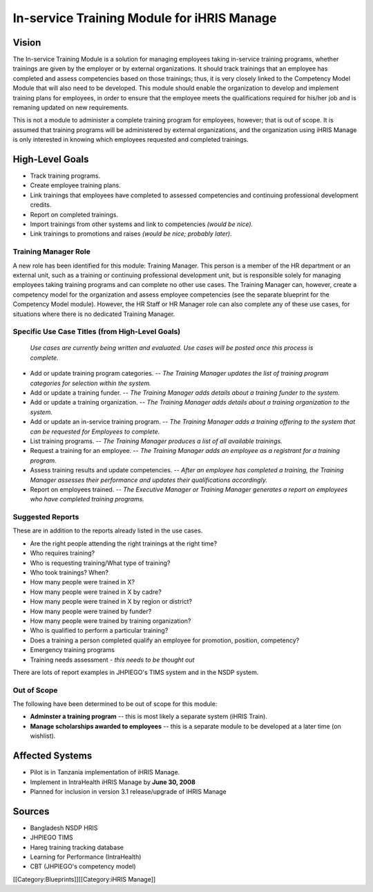 In-service Training Module for iHRIS Manage
===========================================


Vision
^^^^^^

The In-service Training Module is a solution for managing employees taking in-service training programs, whether trainings are given by the employer or by external organizations. It should track trainings that an employee has completed and assess competencies based on those trainings; thus, it is very closely linked to the Competency Model Module that will also need to be developed. This module should enable the organization to develop and implement training plans for employees, in order to ensure that the employee meets the qualifications required for his/her job and is remaning updated on new requirements. 

This is not a module to administer a complete training program for employees, however; that is out of scope. It is assumed that training programs will be administered by external organizations, and the organization using iHRIS Manage is only interested in knowing which employees requested and completed trainings.


High-Level Goals
^^^^^^^^^^^^^^^^


* Track training programs.
* Create employee training plans.
* Link trainings that employees have completed to assessed competencies and continuing professional development credits.
* Report on completed trainings.
* Import trainings from other systems and link to competencies *(would be nice).*
* Link trainings to promotions and raises *(would be nice; probably later).*



Training Manager Role
~~~~~~~~~~~~~~~~~~~~~

A new role has been identified for this module: Training Manager. This person is a member of the HR department or an external unit, such as a training or continuing professional development unit, but is responsible solely for managing employees taking training programs and can complete no other use cases. The Training Manager can, however, create a competency model for the organization and assess employee competencies (see the separate blueprint for the Competency Model module). However, the HR Staff or HR Manager role can also complete any of these use cases, for situations where there is no dedicated Training Manager.



Specific Use Case Titles (from High-Level Goals)
~~~~~~~~~~~~~~~~~~~~~~~~~~~~~~~~~~~~~~~~~~~~~~~~

 *Use cases are currently being written and evaluated. Use cases will be posted once this process is complete.* 


* Add or update training program categories. -- *The Training Manager updates the list of training program categories for selection within the system.*
* Add or update a training funder. -- *The Training Manager adds details about a training funder to the system.*
* Add or update a training organization. -- *The Training Manager adds details about a training organization to the system.*
* Add or update an in-service training program. -- *The Training Manager adds a training offering to the system that can be requested for Employees to complete.*
* List training programs. -- *The Training Manager produces a list of all available trainings.*
* Request a training for an employee. -- *The Training Manager adds an employee as a registrant for a training program.*
* Assess training results and update competencies. -- *After an employee has completed a training, the Training Manager assesses their performance and updates their qualifications accordingly.*
* Report on employees trained. -- *The Executive Manager or Training Manager generates a report on employees who have completed training programs.*



Suggested Reports
~~~~~~~~~~~~~~~~~

These are in addition to the reports already listed in the use cases.



* Are the right people attending the right trainings at the right time?
* Who requires training?
* Who is requesting training/What type of training?
* Who took trainings? When?
* How many people were trained in X?
* How many people were trained in X by cadre?
* How many people were trained in X by region or district?
* How many people were trained by funder?
* How many people were trained by training organization?
* Who is qualified to perform a particular training?
* Does a training a person completed qualify an employee for promotion, position, competency?
* Emergency training programs
* Training needs assessment - *this needs to be thought out*

There are lots of report examples in JHPIEGO's TIMS system and in the NSDP system.


Out of Scope
~~~~~~~~~~~~

The following have been determined to be out of scope for this module:



* **Adminster a training program**  -- this is most likely a separate system (iHRIS Train).
* **Manage scholarships awarded to employees**  -- this is a separate module to be developed at a later time (on wishlist).


Affected Systems
^^^^^^^^^^^^^^^^



* Pilot is in Tanzania implementation of iHRIS Manage.
* Implement in IntraHealth iHRIS Manage by **June 30, 2008**
* Planned for inclusion in version 3.1 release/upgrade of iHRIS Manage


Sources
^^^^^^^


* Bangladesh NSDP HRIS
* JHPIEGO TIMS
* Hareg training tracking database
* Learning for Performance (IntraHealth)
* CBT (JHPIEGO's competency model)
[[Category:Blueprints]][[Category:iHRIS Manage]]
